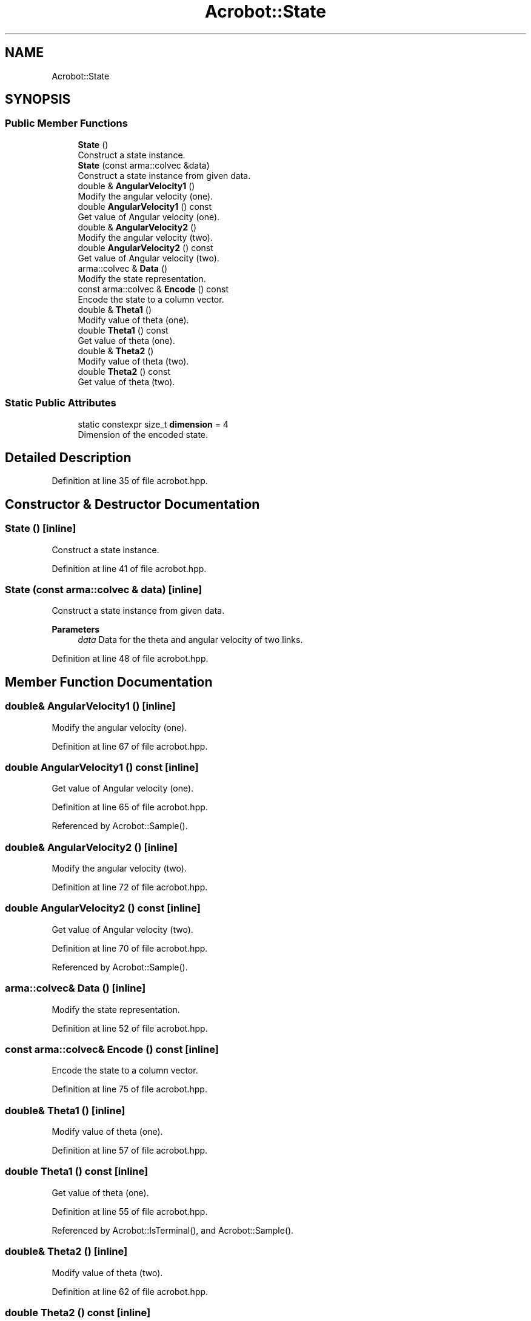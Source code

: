 .TH "Acrobot::State" 3 "Sun Jun 20 2021" "Version 3.4.2" "mlpack" \" -*- nroff -*-
.ad l
.nh
.SH NAME
Acrobot::State
.SH SYNOPSIS
.br
.PP
.SS "Public Member Functions"

.in +1c
.ti -1c
.RI "\fBState\fP ()"
.br
.RI "Construct a state instance\&. "
.ti -1c
.RI "\fBState\fP (const arma::colvec &data)"
.br
.RI "Construct a state instance from given data\&. "
.ti -1c
.RI "double & \fBAngularVelocity1\fP ()"
.br
.RI "Modify the angular velocity (one)\&. "
.ti -1c
.RI "double \fBAngularVelocity1\fP () const"
.br
.RI "Get value of Angular velocity (one)\&. "
.ti -1c
.RI "double & \fBAngularVelocity2\fP ()"
.br
.RI "Modify the angular velocity (two)\&. "
.ti -1c
.RI "double \fBAngularVelocity2\fP () const"
.br
.RI "Get value of Angular velocity (two)\&. "
.ti -1c
.RI "arma::colvec & \fBData\fP ()"
.br
.RI "Modify the state representation\&. "
.ti -1c
.RI "const arma::colvec & \fBEncode\fP () const"
.br
.RI "Encode the state to a column vector\&. "
.ti -1c
.RI "double & \fBTheta1\fP ()"
.br
.RI "Modify value of theta (one)\&. "
.ti -1c
.RI "double \fBTheta1\fP () const"
.br
.RI "Get value of theta (one)\&. "
.ti -1c
.RI "double & \fBTheta2\fP ()"
.br
.RI "Modify value of theta (two)\&. "
.ti -1c
.RI "double \fBTheta2\fP () const"
.br
.RI "Get value of theta (two)\&. "
.in -1c
.SS "Static Public Attributes"

.in +1c
.ti -1c
.RI "static constexpr size_t \fBdimension\fP = 4"
.br
.RI "Dimension of the encoded state\&. "
.in -1c
.SH "Detailed Description"
.PP 
Definition at line 35 of file acrobot\&.hpp\&.
.SH "Constructor & Destructor Documentation"
.PP 
.SS "\fBState\fP ()\fC [inline]\fP"

.PP
Construct a state instance\&. 
.PP
Definition at line 41 of file acrobot\&.hpp\&.
.SS "\fBState\fP (const arma::colvec & data)\fC [inline]\fP"

.PP
Construct a state instance from given data\&. 
.PP
\fBParameters\fP
.RS 4
\fIdata\fP Data for the theta and angular velocity of two links\&. 
.RE
.PP

.PP
Definition at line 48 of file acrobot\&.hpp\&.
.SH "Member Function Documentation"
.PP 
.SS "double& AngularVelocity1 ()\fC [inline]\fP"

.PP
Modify the angular velocity (one)\&. 
.PP
Definition at line 67 of file acrobot\&.hpp\&.
.SS "double AngularVelocity1 () const\fC [inline]\fP"

.PP
Get value of Angular velocity (one)\&. 
.PP
Definition at line 65 of file acrobot\&.hpp\&.
.PP
Referenced by Acrobot::Sample()\&.
.SS "double& AngularVelocity2 ()\fC [inline]\fP"

.PP
Modify the angular velocity (two)\&. 
.PP
Definition at line 72 of file acrobot\&.hpp\&.
.SS "double AngularVelocity2 () const\fC [inline]\fP"

.PP
Get value of Angular velocity (two)\&. 
.PP
Definition at line 70 of file acrobot\&.hpp\&.
.PP
Referenced by Acrobot::Sample()\&.
.SS "arma::colvec& Data ()\fC [inline]\fP"

.PP
Modify the state representation\&. 
.PP
Definition at line 52 of file acrobot\&.hpp\&.
.SS "const arma::colvec& Encode () const\fC [inline]\fP"

.PP
Encode the state to a column vector\&. 
.PP
Definition at line 75 of file acrobot\&.hpp\&.
.SS "double& Theta1 ()\fC [inline]\fP"

.PP
Modify value of theta (one)\&. 
.PP
Definition at line 57 of file acrobot\&.hpp\&.
.SS "double Theta1 () const\fC [inline]\fP"

.PP
Get value of theta (one)\&. 
.PP
Definition at line 55 of file acrobot\&.hpp\&.
.PP
Referenced by Acrobot::IsTerminal(), and Acrobot::Sample()\&.
.SS "double& Theta2 ()\fC [inline]\fP"

.PP
Modify value of theta (two)\&. 
.PP
Definition at line 62 of file acrobot\&.hpp\&.
.SS "double Theta2 () const\fC [inline]\fP"

.PP
Get value of theta (two)\&. 
.PP
Definition at line 60 of file acrobot\&.hpp\&.
.PP
Referenced by Acrobot::IsTerminal(), and Acrobot::Sample()\&.
.SH "Member Data Documentation"
.PP 
.SS "constexpr size_t dimension = 4\fC [static]\fP, \fC [constexpr]\fP"

.PP
Dimension of the encoded state\&. 
.PP
Definition at line 78 of file acrobot\&.hpp\&.

.SH "Author"
.PP 
Generated automatically by Doxygen for mlpack from the source code\&.
